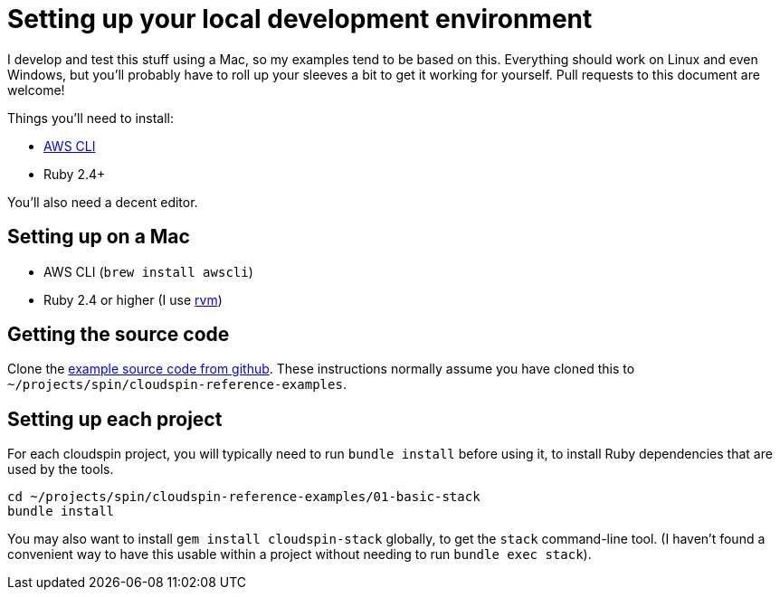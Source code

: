 :source-highlighter: pygments

= Setting up your local development environment

I develop and test this stuff using a Mac, so my examples tend to be based on this. Everything should work on Linux and even Windows, but you'll probably have to roll up your sleeves a bit to get it working for yourself. Pull requests to this document are welcome!

Things you'll need to install:

- https://aws.amazon.com/cli/[AWS CLI]
- Ruby 2.4+

You'll also need a decent editor.


== Setting up on a Mac

- AWS CLI (`brew install awscli`)
- Ruby 2.4 or higher (I use https://rvm.io/[rvm])


== Getting the source code

Clone the https://github.com/cloudspinners/cloudspin-reference-examples[example source code from github]. These instructions normally assume you have cloned this to `~/projects/spin/cloudspin-reference-examples`.


== Setting up each project

For each cloudspin project, you will typically need to run `bundle install` before using it, to install Ruby dependencies that are used by the tools.

[source,bash]
----
cd ~/projects/spin/cloudspin-reference-examples/01-basic-stack
bundle install
----


You may also want to install `gem install cloudspin-stack` globally, to get the `stack` command-line tool. (I haven't found a convenient way to have this usable within a project without needing to run `bundle exec stack`).
